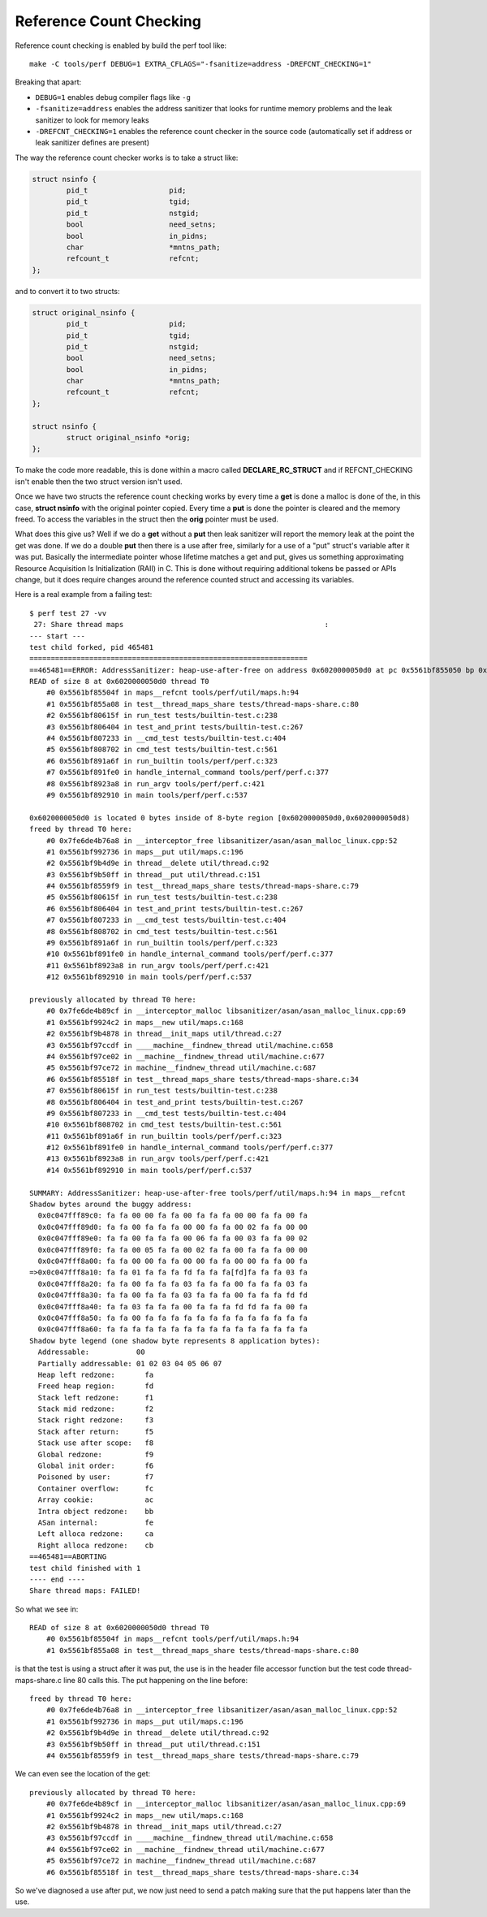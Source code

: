 Reference Count Checking
========================

Reference count checking is enabled by build the perf tool like::

   make -C tools/perf DEBUG=1 EXTRA_CFLAGS="-fsanitize=address -DREFCNT_CHECKING=1"

Breaking that apart:

- ``DEBUG=1`` enables debug compiler flags like ``-g``
- ``-fsanitize=address`` enables the address sanitizer that looks for runtime memory problems and the leak sanitizer to look for memory leaks
- ``-DREFCNT_CHECKING=1`` enables the reference count checker in the source code (automatically set if address or leak sanitizer defines are present)

The way the reference count checker works is to take a struct like:

.. code-block:: cpp

   struct nsinfo {
           pid_t                   pid;
           pid_t                   tgid;
           pid_t                   nstgid;
           bool                    need_setns;
           bool                    in_pidns;
           char                    *mntns_path;
           refcount_t              refcnt;
   };

and to convert it to two structs:

.. code-block:: cpp

   struct original_nsinfo {
           pid_t                   pid;
           pid_t                   tgid;
           pid_t                   nstgid;
           bool                    need_setns;
           bool                    in_pidns;
           char                    *mntns_path;
           refcount_t              refcnt;
   };

   struct nsinfo {
           struct original_nsinfo *orig;
   };

To make the code more readable, this is done within a macro called
**DECLARE_RC_STRUCT** and if REFCNT_CHECKING isn't enable then the two
struct version isn't used.

Once we have two structs the reference count checking works by every
time a **get** is done a malloc is done of the, in this case, **struct
nsinfo** with the original pointer copied. Every time a **put** is done
the pointer is cleared and the memory freed. To access the variables in
the struct then the **orig** pointer must be used.

What does this give us? Well if we do a **get** without a **put** then
leak sanitizer will report the memory leak at the point the get was
done. If we do a double **put** then there is a use after free,
similarly for a use of a "put" struct's variable after it was put.
Basically the intermediate pointer whose lifetime matches a get and put,
gives us something approximating Resource Acquisition Is Initialization
(RAII) in C. This is done without requiring additional tokens be passed
or APIs change, but it does require changes around the reference counted
struct and accessing its variables.

Here is a real example from a failing test::

   $ perf test 27 -vv
    27: Share thread maps                                               :
   --- start ---
   test child forked, pid 465481
   =================================================================
   ==465481==ERROR: AddressSanitizer: heap-use-after-free on address 0x6020000050d0 at pc 0x5561bf855050 bp 0x7ffd2e049b50 sp 0x7ffd2e049b48
   READ of size 8 at 0x6020000050d0 thread T0
       #0 0x5561bf85504f in maps__refcnt tools/perf/util/maps.h:94
       #1 0x5561bf855a08 in test__thread_maps_share tests/thread-maps-share.c:80
       #2 0x5561bf80615f in run_test tests/builtin-test.c:238
       #3 0x5561bf806404 in test_and_print tests/builtin-test.c:267
       #4 0x5561bf807233 in __cmd_test tests/builtin-test.c:404
       #5 0x5561bf808702 in cmd_test tests/builtin-test.c:561
       #6 0x5561bf891a6f in run_builtin tools/perf/perf.c:323
       #7 0x5561bf891fe0 in handle_internal_command tools/perf/perf.c:377
       #8 0x5561bf8923a8 in run_argv tools/perf/perf.c:421
       #9 0x5561bf892910 in main tools/perf/perf.c:537

   0x6020000050d0 is located 0 bytes inside of 8-byte region [0x6020000050d0,0x6020000050d8)
   freed by thread T0 here:
       #0 0x7fe6de4b76a8 in __interceptor_free libsanitizer/asan/asan_malloc_linux.cpp:52
       #1 0x5561bf992736 in maps__put util/maps.c:196
       #2 0x5561bf9b4d9e in thread__delete util/thread.c:92
       #3 0x5561bf9b50ff in thread__put util/thread.c:151
       #4 0x5561bf8559f9 in test__thread_maps_share tests/thread-maps-share.c:79
       #5 0x5561bf80615f in run_test tests/builtin-test.c:238
       #6 0x5561bf806404 in test_and_print tests/builtin-test.c:267
       #7 0x5561bf807233 in __cmd_test tests/builtin-test.c:404
       #8 0x5561bf808702 in cmd_test tests/builtin-test.c:561
       #9 0x5561bf891a6f in run_builtin tools/perf/perf.c:323
       #10 0x5561bf891fe0 in handle_internal_command tools/perf/perf.c:377
       #11 0x5561bf8923a8 in run_argv tools/perf/perf.c:421
       #12 0x5561bf892910 in main tools/perf/perf.c:537

   previously allocated by thread T0 here:
       #0 0x7fe6de4b89cf in __interceptor_malloc libsanitizer/asan/asan_malloc_linux.cpp:69
       #1 0x5561bf9924c2 in maps__new util/maps.c:168
       #2 0x5561bf9b4878 in thread__init_maps util/thread.c:27
       #3 0x5561bf97ccdf in ____machine__findnew_thread util/machine.c:658
       #4 0x5561bf97ce02 in __machine__findnew_thread util/machine.c:677
       #5 0x5561bf97ce72 in machine__findnew_thread util/machine.c:687
       #6 0x5561bf85518f in test__thread_maps_share tests/thread-maps-share.c:34
       #7 0x5561bf80615f in run_test tests/builtin-test.c:238
       #8 0x5561bf806404 in test_and_print tests/builtin-test.c:267
       #9 0x5561bf807233 in __cmd_test tests/builtin-test.c:404
       #10 0x5561bf808702 in cmd_test tests/builtin-test.c:561
       #11 0x5561bf891a6f in run_builtin tools/perf/perf.c:323
       #12 0x5561bf891fe0 in handle_internal_command tools/perf/perf.c:377
       #13 0x5561bf8923a8 in run_argv tools/perf/perf.c:421
       #14 0x5561bf892910 in main tools/perf/perf.c:537

   SUMMARY: AddressSanitizer: heap-use-after-free tools/perf/util/maps.h:94 in maps__refcnt
   Shadow bytes around the buggy address:
     0x0c047fff89c0: fa fa 00 00 fa fa 00 fa fa fa 00 00 fa fa 00 fa
     0x0c047fff89d0: fa fa 00 fa fa fa 00 00 fa fa 00 02 fa fa 00 00
     0x0c047fff89e0: fa fa 00 fa fa fa 00 06 fa fa 00 03 fa fa 00 02
     0x0c047fff89f0: fa fa 00 05 fa fa 00 02 fa fa 00 fa fa fa 00 00
     0x0c047fff8a00: fa fa 00 00 fa fa 00 00 fa fa 00 00 fa fa 00 fa
   =>0x0c047fff8a10: fa fa 01 fa fa fa fd fa fa fa[fd]fa fa fa 03 fa
     0x0c047fff8a20: fa fa 00 fa fa fa 03 fa fa fa 00 fa fa fa 03 fa
     0x0c047fff8a30: fa fa 00 fa fa fa 03 fa fa fa 00 fa fa fa fd fd
     0x0c047fff8a40: fa fa 03 fa fa fa 00 fa fa fa fd fd fa fa 00 fa
     0x0c047fff8a50: fa fa 00 fa fa fa fa fa fa fa fa fa fa fa fa fa
     0x0c047fff8a60: fa fa fa fa fa fa fa fa fa fa fa fa fa fa fa fa
   Shadow byte legend (one shadow byte represents 8 application bytes):
     Addressable:           00
     Partially addressable: 01 02 03 04 05 06 07 
     Heap left redzone:       fa
     Freed heap region:       fd
     Stack left redzone:      f1
     Stack mid redzone:       f2
     Stack right redzone:     f3
     Stack after return:      f5
     Stack use after scope:   f8
     Global redzone:          f9
     Global init order:       f6
     Poisoned by user:        f7
     Container overflow:      fc
     Array cookie:            ac
     Intra object redzone:    bb
     ASan internal:           fe
     Left alloca redzone:     ca
     Right alloca redzone:    cb
   ==465481==ABORTING
   test child finished with 1
   ---- end ----
   Share thread maps: FAILED!

So what we see in::

   READ of size 8 at 0x6020000050d0 thread T0
       #0 0x5561bf85504f in maps__refcnt tools/perf/util/maps.h:94
       #1 0x5561bf855a08 in test__thread_maps_share tests/thread-maps-share.c:80

is that the test is using a struct after it was put, the use is in the
header file accessor function but the test code thread-maps-share.c line
80 calls this. The put happening on the line before::

   freed by thread T0 here:
       #0 0x7fe6de4b76a8 in __interceptor_free libsanitizer/asan/asan_malloc_linux.cpp:52
       #1 0x5561bf992736 in maps__put util/maps.c:196
       #2 0x5561bf9b4d9e in thread__delete util/thread.c:92
       #3 0x5561bf9b50ff in thread__put util/thread.c:151
       #4 0x5561bf8559f9 in test__thread_maps_share tests/thread-maps-share.c:79

We can even see the location of the get::

   previously allocated by thread T0 here:
       #0 0x7fe6de4b89cf in __interceptor_malloc libsanitizer/asan/asan_malloc_linux.cpp:69
       #1 0x5561bf9924c2 in maps__new util/maps.c:168
       #2 0x5561bf9b4878 in thread__init_maps util/thread.c:27
       #3 0x5561bf97ccdf in ____machine__findnew_thread util/machine.c:658
       #4 0x5561bf97ce02 in __machine__findnew_thread util/machine.c:677
       #5 0x5561bf97ce72 in machine__findnew_thread util/machine.c:687
       #6 0x5561bf85518f in test__thread_maps_share tests/thread-maps-share.c:34

So we've diagnosed a use after put, we now just need to send a patch
making sure that the put happens later than the use.
